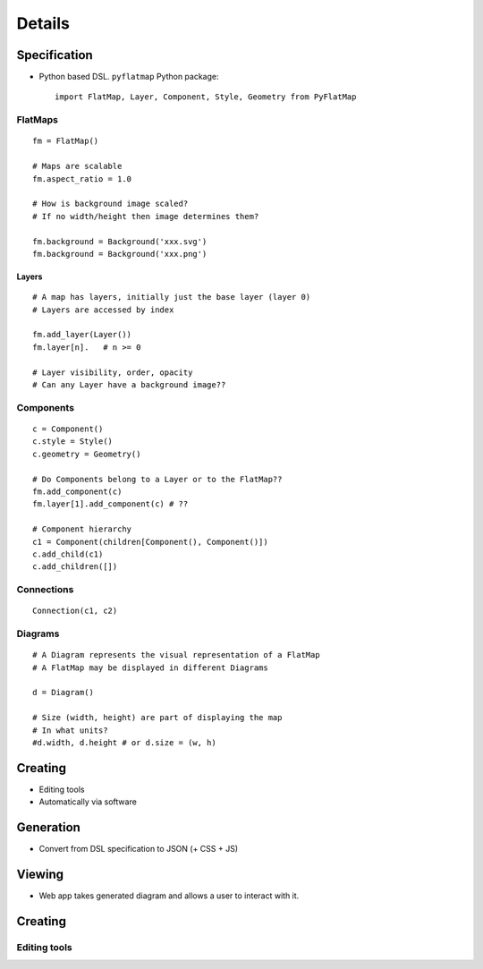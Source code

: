 =======
Details
=======

-------------
Specification
-------------

* Python based DSL. ``pyflatmap`` Python package::

	import FlatMap, Layer, Component, Style, Geometry from PyFlatMap

FlatMaps
========

::

	fm = FlatMap()

	# Maps are scalable
	fm.aspect_ratio = 1.0

	# How is background image scaled?
	# If no width/height then image determines them?

	fm.background = Background('xxx.svg')
	fm.background = Background('xxx.png')

Layers
------

::

	# A map has layers, initially just the base layer (layer 0)
	# Layers are accessed by index

	fm.add_layer(Layer())
	fm.layer[n].   # n >= 0

	# Layer visibility, order, opacity
	# Can any Layer have a background image??

Components
==========

::

	c = Component()
	c.style = Style()
	c.geometry = Geometry()

	# Do Components belong to a Layer or to the FlatMap??
	fm.add_component(c)
	fm.layer[1].add_component(c) # ??

	# Component hierarchy
	c1 = Component(children[Component(), Component()])
	c.add_child(c1)
	c.add_children([])


Connections
===========

::

	Connection(c1, c2)


Diagrams
========

::

	# A Diagram represents the visual representation of a FlatMap
	# A FlatMap may be displayed in different Diagrams

	d = Diagram()

	# Size (width, height) are part of displaying the map
	# In what units?
	#d.width, d.height # or d.size = (w, h)




--------
Creating
--------

* Editing tools
* Automatically via software


----------
Generation
----------

* Convert from DSL specification to JSON (+ CSS + JS)


-------
Viewing
-------

* Web app takes generated diagram and allows a user to interact with it.


--------
Creating
--------

Editing tools
=============


